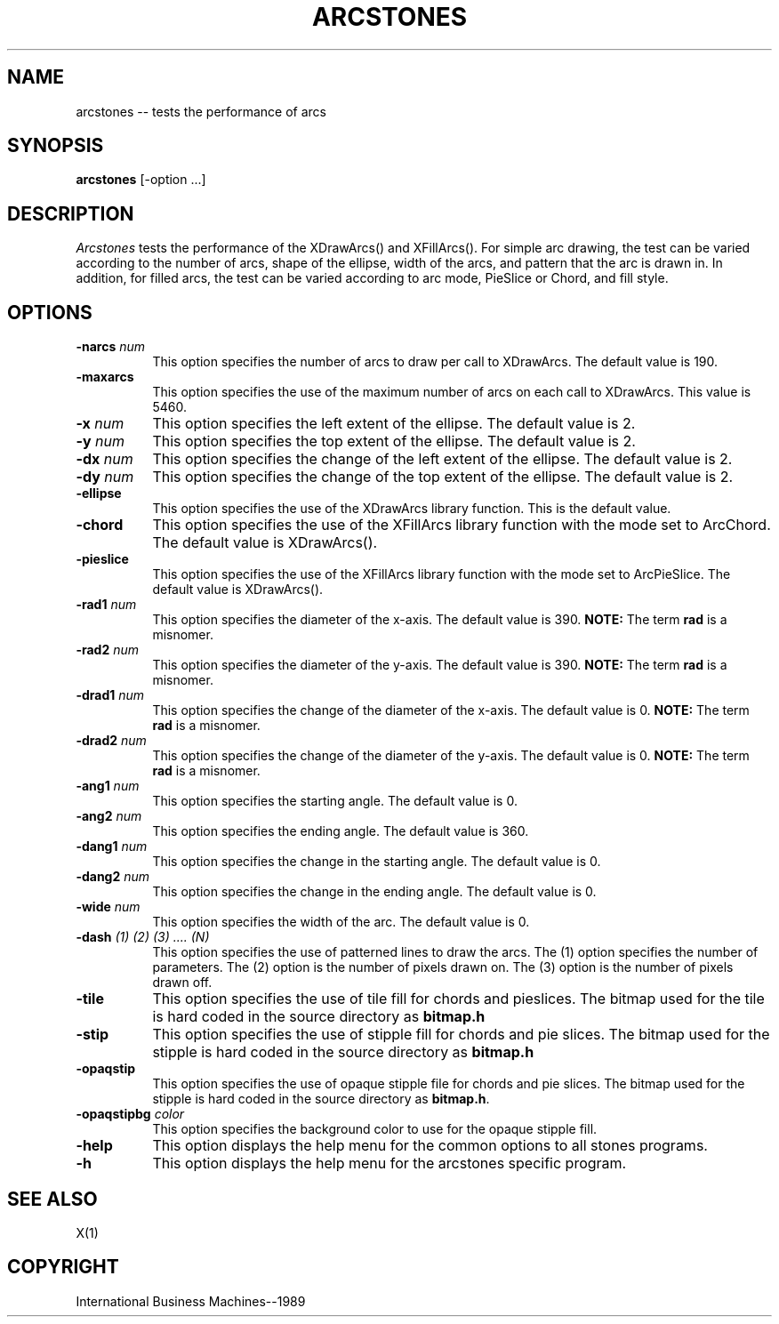 .TH ARCSTONES 1 "July 1989" "X Version 11"
.SH NAME
arcstones -- tests the performance of arcs
.SH SYNOPSIS
.B "arcstones"
[-option ...]
.SH DESCRIPTION
.PP
\fIArcstones\fP tests the performance of the XDrawArcs()
and XFillArcs(). For simple arc drawing, the test can be varied according
to the number of arcs, shape of the ellipse, width of the arcs,
and pattern that the arc is drawn in.  In addition, for filled arcs, the
test can be varied according to arc mode, PieSlice or Chord, and fill
style.
.SH OPTIONS
.TP 8
.B \-narcs \fInum\fP
This option specifies the number of arcs to draw per call to
XDrawArcs.  The default value is 190.
.TP 8
.B \-maxarcs
This option specifies the use of the maximum number of arcs on
each call to XDrawArcs.  This value is 5460.
.TP 8
.B \-x \fInum\fP
This option specifies the left extent of the ellipse.  The default value
is 2.
.TP 8 
.B \-y \fInum\fP
This option specifies the top extent of the ellipse.  The default value
is 2.
.TP 8
.B \-dx \fInum\fP
This option specifies the change of the left extent of the ellipse.
The default value is 2.
.TP 8
.B \-dy \fInum\fP
This option specifies the change of the top extent of the ellipse.
The default value is 2.
.TP 8
.B \-ellipse
This option specifies the use of the XDrawArcs library function.
This is the default value.
.TP 8
.B \-chord
This option specifies the use of the XFillArcs library function with
the mode set to ArcChord.  The default value is XDrawArcs().
.TP 8
.B \-pieslice
This option specifies the use of the XFillArcs library function with
the mode set to ArcPieSlice.  The default value is XDrawArcs().
.TP 8
.B \-rad1 \fInum\fP
This option specifies the diameter of the x-axis.  The default value
is 390.
\fBNOTE:\fP
The term
\fBrad\fP
is a misnomer.
.TP 8
.B \-rad2 \fInum\fP
This option specifies the diameter of the y-axis.  The default value
is 390.
\fBNOTE:\fP
The term
\fBrad\fP
is a misnomer.
.TP 8
.B \-drad1 \fInum\fP
This option specifies the change of the diameter of the x-axis.
The default value is 0.
\fBNOTE:\fP
The term
\fBrad\fP
is a misnomer.
.TP 8
.B \-drad2 \fInum\fP
This option specifies the change of the diameter of the y-axis.
The default value is 0.
\fBNOTE:\fP
The term
\fBrad\fP
is a misnomer.
.TP 8
.B \-ang1 \fInum\fP
This option specifies the starting angle.  The default value is 0.
.TP 8
.B \-ang2 \fInum\fP
This option specifies the ending angle.  The default value is 360.
.TP 8
.B \-dang1 \fInum\fP
This option specifies the change in the starting angle.  The default
value is 0.
.TP 8
.B \-dang2 \fInum\fP
This option specifies the change in the ending angle.  The default
value is 0.
.TP 8
.B \-wide \fInum\fP
This option specifies the width of the arc.  The default value is 0.
.TP 8
.B \-dash \fI(1) (2) (3) .... (N)\fP
This option specifies the use of patterned lines to draw the arcs.
The (1) option specifies the number of parameters.  The (2) option is
the number of pixels drawn on.  The (3) option is the number of pixels
drawn off.
.TP 8
.B \-tile
This option specifies the use of tile fill for chords and pieslices.
The bitmap used for the tile is hard coded in the source directory as
\fBbitmap.h\fP
.TP 8
.B \-stip
This option specifies the use of stipple fill for chords and pie slices.
The bitmap used for the stipple is hard coded in the source directory as
\fBbitmap.h\fP
.TP 8
.B \-opaqstip
This option specifies the use of opaque stipple file for chords and pie slices.
The bitmap used for the stipple is hard coded in the source directory as
\fBbitmap.h\fP.
.TP 8
.B \-opaqstipbg \fIcolor\fP
This option specifies the background color to use for the
opaque stipple fill.
.TP 8
.B \-help
This option displays the help menu for the common options to all
stones programs.
.TP 8
.B \-h
This option displays the help menu for the arcstones specific program.
.SH "SEE ALSO"
X(1)
.SH "COPYRIGHT"
International Business Machines--1989

